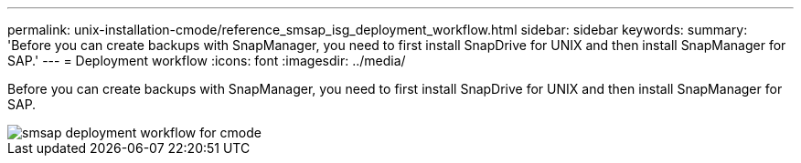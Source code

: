 ---
permalink: unix-installation-cmode/reference_smsap_isg_deployment_workflow.html
sidebar: sidebar
keywords: 
summary: 'Before you can create backups with SnapManager, you need to first install SnapDrive for UNIX and then install SnapManager for SAP.'
---
= Deployment workflow
:icons: font
:imagesdir: ../media/

[.lead]
Before you can create backups with SnapManager, you need to first install SnapDrive for UNIX and then install SnapManager for SAP.

image::../media/smsap_deployment_workflow_cmode.gif[smsap deployment workflow for cmode]
